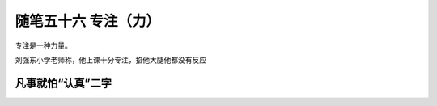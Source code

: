 ﻿随笔五十六 专注（力）
======================

专注是一种力量。

刘强东小学老师称，他上课十分专注，掐他大腿他都没有反应

凡事就怕“认真”二字
-----------------------------------------------------------------------------------------------------
